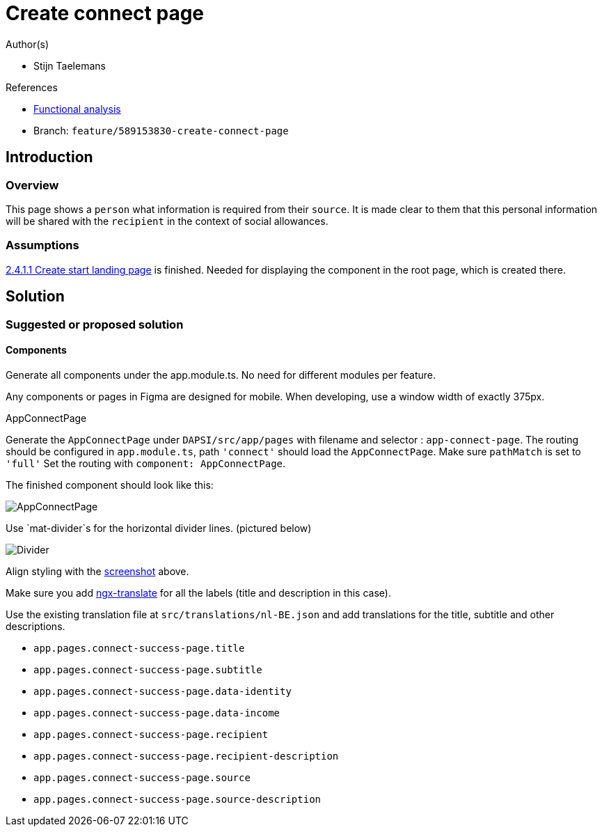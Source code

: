 = Create connect page
:description: A description of the page stored in an HTML meta tag.
:sectanchors:
:url-repo: https://github.com/digita-ai/ui-transfer
:page-tags: name of a tag, name of a tag

.Author(s)

* Stijn Taelemans

.References

* https://www.figma.com/file/7G6VzJ3AKWFg7dJQ2AcLEd/Dapsi?node-id=3%3A1[Functional
analysis]
* Branch: `feature/589153830-create-connect-page`

== Introduction

=== Overview

This page shows a `person` what information is required from their `source`. It is made clear to them that this personal information will be shared with the `recipient` in the context of social allowances.

=== Assumptions

https://www.wrike.com/open.htm?id=589151527[2.4.1.1 Create start landing
page] is finished. Needed for displaying the component in the root page,
which is created there.

== Solution

=== Suggested or proposed solution

==== Components

Generate all components under the app.module.ts. No need for different
modules per feature.

Any components or pages in Figma are designed for mobile. When
developing, use a window width of exactly 375px.

.AppConnectPage

Generate the `AppConnectPage` under `DAPSI/src/app/pages` with filename
and selector : `app-connect-page`. The routing should be configured in
`app.module.ts`, path `'connect'` should load the `AppConnectPage`. Make
sure `pathMatch` is set to `'full'` Set the routing with
`component: AppConnectPage`.

The finished component should look like this:

image::connectpage.svg[AppConnectPage]

Use `mat-divider`s for the horizontal divider lines. (pictured below)

image::divider.svg[Divider]

Align styling with the
link:589153830-create-connect-page.md#####AppConnectPage[screenshot]
above.

Make sure you add https://github.com/ngx-translate/core[ngx-translate]
for all the labels (title and description in this case).

Use the existing translation file at `src/translations/nl-BE.json` and
add translations for the title, subtitle and other descriptions.

* `app.pages.connect-success-page.title`
* `app.pages.connect-success-page.subtitle`
* `app.pages.connect-success-page.data-identity`
* `app.pages.connect-success-page.data-income`
* `app.pages.connect-success-page.recipient`
* `app.pages.connect-success-page.recipient-description`
* `app.pages.connect-success-page.source`
* `app.pages.connect-success-page.source-description`
